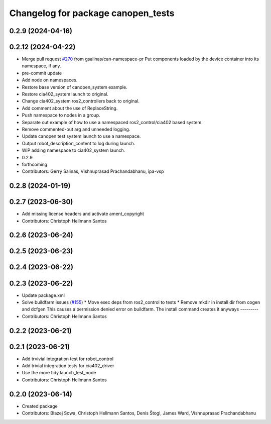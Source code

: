 ^^^^^^^^^^^^^^^^^^^^^^^^^^^^^^^^^^^
Changelog for package canopen_tests
^^^^^^^^^^^^^^^^^^^^^^^^^^^^^^^^^^^

0.2.9 (2024-04-16)
------------------

0.2.12 (2024-04-22)
-------------------
* Merge pull request `#270 <https://github.com/ros-industrial/ros2_canopen/issues/270>`_ from gsalinas/can-namespace-pr
  Put components loaded by the device container into its namespace, if any.
* pre-commit update
* Add node on namespaces.
* Restore base version of canopen_system example.
* Restore cia402_system launch to original.
* Change cia402_system ros2_controllers back to original.
* Add comment about the use of ReplaceString.
* Push namespace to nodes in a group.
* Separate out example of how to use a namespaced ros2_control/cia402 based system.
* Remove commented-out arg and unneeded logging.
* Update canopen test system launch to use a namespace.
* Output robot_description_content to log during launch.
* WIP adding namespace to cia402_system launch.
* 0.2.9
* forthcoming
* Contributors: Gerry Salinas, Vishnuprasad Prachandabhanu, ipa-vsp

0.2.8 (2024-01-19)
------------------

0.2.7 (2023-06-30)
------------------
* Add missing license headers and activate ament_copyright
* Contributors: Christoph Hellmann Santos

0.2.6 (2023-06-24)
------------------

0.2.5 (2023-06-23)
------------------

0.2.4 (2023-06-22)
------------------

0.2.3 (2023-06-22)
------------------
* Update package.xml
* Solve buildfarm issues (`#155 <https://github.com/ros-industrial/ros2_canopen/issues/155>`_)
  * Move exec deps from ros2_control to tests
  * Remove mkdir in install dir from cogen and dcfgen
  This causes a permission denied error on buildfarm.
  The install command creates it anyways
  ---------
* Contributors: Christoph Hellmann Santos

0.2.2 (2023-06-21)
------------------

0.2.1 (2023-06-21)
------------------
* Add trvivial integration test for robot_control
* Add trivial integration tests for cia402_driver
* Use the more tidy launch_test_node
* Contributors: Christoph Hellmann Santos

0.2.0 (2023-06-14)
------------------
* Created package
* Contributors: Błażej Sowa, Christoph Hellmann Santos, Denis Štogl, James Ward, Vishnuprasad Prachandabhanu
